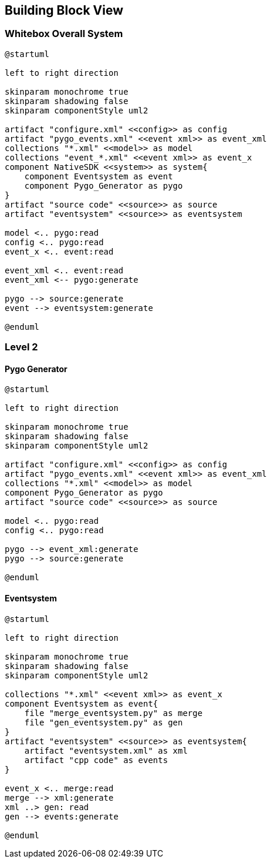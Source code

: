 [[section-building-block-view]]


== Building Block View

=== Whitebox Overall System

[plantuml, overall, svg]
----
@startuml

left to right direction

skinparam monochrome true
skinparam shadowing false
skinparam componentStyle uml2

artifact "configure.xml" <<config>> as config
artifact "pygo_events.xml" <<event xml>> as event_xml
collections "*.xml" <<model>> as model
collections "event_*.xml" <<event xml>> as event_x
component NativeSDK <<system>> as system{
    component Eventsystem as event
    component Pygo_Generator as pygo
}
artifact "source code" <<source>> as source
artifact "eventsystem" <<source>> as eventsystem

model <.. pygo:read
config <.. pygo:read
event_x <.. event:read

event_xml <.. event:read
event_xml <-- pygo:generate

pygo --> source:generate
event --> eventsystem:generate

@enduml
----

=== Level 2

==== Pygo Generator

[plantuml, pygo_generator, svg]
----
@startuml

left to right direction

skinparam monochrome true
skinparam shadowing false
skinparam componentStyle uml2

artifact "configure.xml" <<config>> as config
artifact "pygo_events.xml" <<event xml>> as event_xml
collections "*.xml" <<model>> as model
component Pygo_Generator as pygo
artifact "source code" <<source>> as source

model <.. pygo:read
config <.. pygo:read

pygo --> event_xml:generate
pygo --> source:generate

@enduml
----

==== Eventsystem

[plantuml, eventsystem, svg]
----
@startuml

left to right direction

skinparam monochrome true
skinparam shadowing false
skinparam componentStyle uml2

collections "*.xml" <<event xml>> as event_x
component Eventsystem as event{
    file "merge_eventsystem.py" as merge
    file "gen_eventsystem.py" as gen
}
artifact "eventsystem" <<source>> as eventsystem{
    artifact "eventsystem.xml" as xml
    artifact "cpp code" as events
}

event_x <.. merge:read
merge --> xml:generate
xml ..> gen: read
gen --> events:generate

@enduml
----